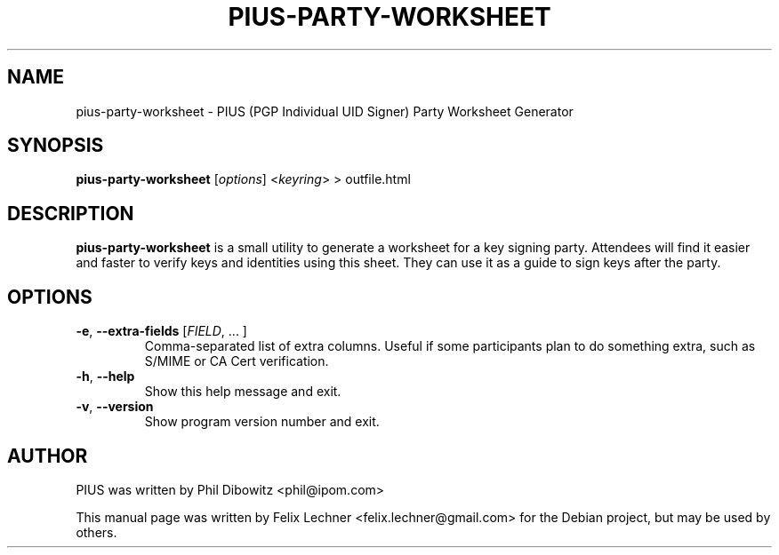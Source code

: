 .TH PIUS\-PARTY\-WORKSHEET 1 "DECEMBER 2016"
.SH NAME
pius\-party\-worksheet \- PIUS (PGP Individual UID Signer) Party Worksheet Generator
.SH SYNOPSIS
.B pius\-party\-worksheet
.RI [ options ]
.RI < keyring >
> outfile.html
.SH DESCRIPTION
.B pius\-party\-worksheet
is a small utility to generate a worksheet for a key signing party.
Attendees will find it easier and faster to verify keys and identities using
this sheet. They can use it as a guide to sign keys after the party.
.SH OPTIONS
.IP "\fB\-e\fP, \fB\-\-extra\-fields\fP [\fIFIELD\fP, ... ]"
Comma-separated list of extra columns. Useful if some participants plan
to do something extra, such as S/MIME or CA Cert verification.
.IP "\fB\-h\fP, \fB\-\-help\fP"
Show this help message and exit.
.IP "\fB\-v\fP, \fB\-\-version\fP"
Show program version number and exit.
.SH AUTHOR
PIUS was written by Phil Dibowitz <phil@ipom.com>
.PP
This manual page was written by Felix Lechner <felix.lechner@gmail.com>
for the Debian project, but may be used by others.
